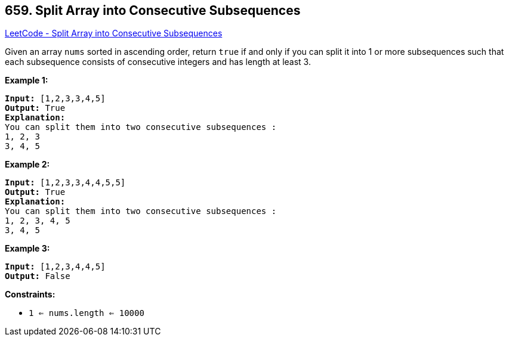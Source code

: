 == 659. Split Array into Consecutive Subsequences

https://leetcode.com/problems/split-array-into-consecutive-subsequences/[LeetCode - Split Array into Consecutive Subsequences]

Given an array `nums` sorted in ascending order, return `true` if and only if you can split it into 1 or more subsequences such that each subsequence consists of consecutive integers and has length at least 3.

 

*Example 1:*

[subs="verbatim,quotes"]
----
*Input:* [1,2,3,3,4,5]
*Output:* True
*Explanation:*
You can split them into two consecutive subsequences : 
1, 2, 3
3, 4, 5

----

*Example 2:*

[subs="verbatim,quotes"]
----
*Input:* [1,2,3,3,4,4,5,5]
*Output:* True
*Explanation:*
You can split them into two consecutive subsequences : 
1, 2, 3, 4, 5
3, 4, 5

----

*Example 3:*

[subs="verbatim,quotes"]
----
*Input:* [1,2,3,4,4,5]
*Output:* False
----

 

*Constraints:*


* `1 <= nums.length <= 10000`


 

